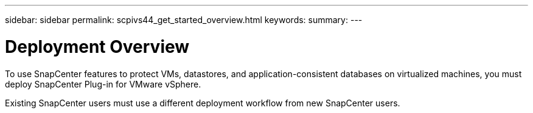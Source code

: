 ---
sidebar: sidebar
permalink: scpivs44_get_started_overview.html
keywords:
summary:
---

= Deployment Overview
:hardbreaks:
:nofooter:
:icons: font
:linkattrs:
:imagesdir: ./media/

//
// This file was created with NDAC Version 2.0 (August 17, 2020)
//
// 2020-09-09 12:24:20.763592
//

To use SnapCenter features to protect VMs, datastores, and application-consistent databases on virtualized machines, you must deploy SnapCenter Plug-in for VMware vSphere.

Existing SnapCenter users must use a different deployment workflow from new SnapCenter users.
